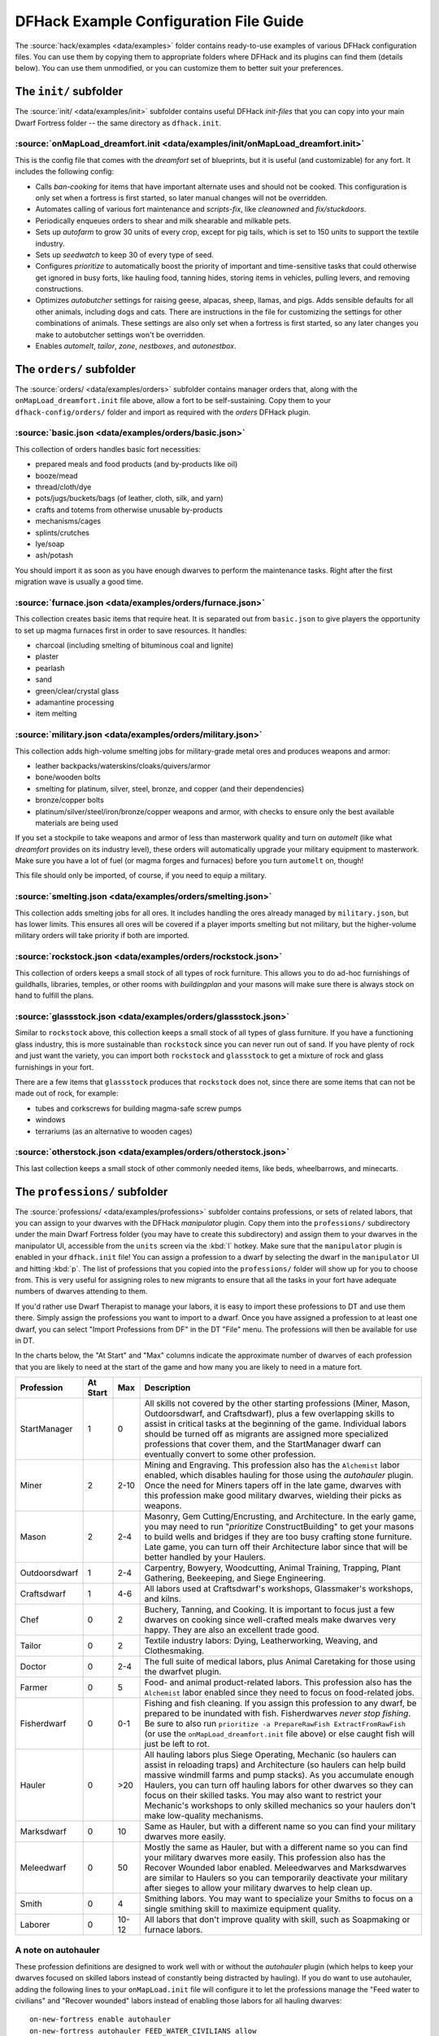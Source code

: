.. _dfhack-examples-guide:

DFHack Example Configuration File Guide
=======================================

The :source:`hack/examples <data/examples>` folder contains ready-to-use
examples of various DFHack configuration files. You can use them by copying them
to appropriate folders where DFHack and its plugins can find them (details
below). You can use them unmodified, or you can customize them to better suit
your preferences.

The ``init/`` subfolder
-----------------------

The :source:`init/ <data/examples/init>` subfolder contains useful DFHack
`init-files` that you can copy into your main Dwarf Fortress folder -- the same
directory as ``dfhack.init``.

.. _onMapLoad-dreamfort-init

:source:`onMapLoad_dreamfort.init <data/examples/init/onMapLoad_dreamfort.init>`
~~~~~~~~~~~~~~~~~~~~~~~~~~~~~~~~~~~~~~~~~~~~~~~~~~~~~~~~~~~~~~~~~~~~~~~~~~~~~~~~

This is the config file that comes with the `dreamfort` set of blueprints, but
it is useful (and customizable) for any fort. It includes the following config:

- Calls `ban-cooking` for items that have important alternate uses and should
  not be cooked. This configuration is only set when a fortress is first
  started, so later manual changes will not be overridden.
- Automates calling of various fort maintenance and `scripts-fix`, like
  `cleanowned` and `fix/stuckdoors`.
- Periodically enqueues orders to shear and milk shearable and milkable pets.
- Sets up `autofarm` to grow 30 units of every crop, except for pig tails, which
  is set to 150 units to support the textile industry.
- Sets up `seedwatch` to keep 30 of every type of seed.
- Configures `prioritize` to automatically boost the priority of important and
  time-sensitive tasks that could otherwise get ignored in busy forts, like
  hauling food, tanning hides, storing items in vehicles, pulling levers, and
  removing constructions.
- Optimizes `autobutcher` settings for raising geese, alpacas, sheep, llamas,
  and pigs. Adds sensible defaults for all other animals, including dogs and
  cats. There are instructions in the file for customizing the settings for
  other combinations of animals. These settings are also only set when a
  fortress is first started, so any later changes you make to autobutcher
  settings won't be overridden.
- Enables `automelt`, `tailor`, `zone`, `nestboxes`, and `autonestbox`.

The ``orders/`` subfolder
-------------------------

The :source:`orders/ <data/examples/orders>` subfolder contains manager orders
that, along with the ``onMapLoad_dreamfort.init`` file above, allow a fort to be
self-sustaining. Copy them to your ``dfhack-config/orders/`` folder and import
as required with the `orders` DFHack plugin.

:source:`basic.json <data/examples/orders/basic.json>`
~~~~~~~~~~~~~~~~~~~~~~~~~~~~~~~~~~~~~~~~~~~~~~~~~~~~~~

This collection of orders handles basic fort necessities:

- prepared meals and food products (and by-products like oil)
- booze/mead
- thread/cloth/dye
- pots/jugs/buckets/bags (of leather, cloth, silk, and yarn)
- crafts and totems from otherwise unusable by-products
- mechanisms/cages
- splints/crutches
- lye/soap
- ash/potash

You should import it as soon as you have enough dwarves to perform the
maintenance tasks. Right after the first migration wave is usually a good time.

:source:`furnace.json <data/examples/orders/furnace.json>`
~~~~~~~~~~~~~~~~~~~~~~~~~~~~~~~~~~~~~~~~~~~~~~~~~~~~~~~~~~

This collection creates basic items that require heat. It is separated out from
``basic.json`` to give players the opportunity to set up magma furnaces first in
order to save resources. It handles:

- charcoal (including smelting of bituminous coal and lignite)
- plaster
- pearlash
- sand
- green/clear/crystal glass
- adamantine processing
- item melting

:source:`military.json <data/examples/orders/military.json>`
~~~~~~~~~~~~~~~~~~~~~~~~~~~~~~~~~~~~~~~~~~~~~~~~~~~~~~~~~~~~

This collection adds high-volume smelting jobs for military-grade metal ores and
produces weapons and armor:

- leather backpacks/waterskins/cloaks/quivers/armor
- bone/wooden bolts
- smelting for platinum, silver, steel, bronze, and copper (and their
  dependencies)
- bronze/copper bolts
- platinum/silver/steel/iron/bronze/copper weapons and armor, with checks to
  ensure only the best available materials are being used

If you set a stockpile to take weapons and armor of less than masterwork quality
and turn on `automelt` (like what `dreamfort` provides on its industry level),
these orders will automatically upgrade your military equipment to masterwork.
Make sure you have a lot of fuel (or magma forges and furnaces) before you turn
``automelt`` on, though!

This file should only be imported, of course, if you need to equip a military.

:source:`smelting.json <data/examples/orders/smelting.json>`
~~~~~~~~~~~~~~~~~~~~~~~~~~~~~~~~~~~~~~~~~~~~~~~~~~~~~~~~~~~~

This collection adds smelting jobs for all ores. It includes handling the ores
already managed by ``military.json``, but has lower limits. This ensures all
ores will be covered if a player imports smelting but not military, but the
higher-volume military orders will take priority if both are imported.

:source:`rockstock.json <data/examples/orders/rockstock.json>`
~~~~~~~~~~~~~~~~~~~~~~~~~~~~~~~~~~~~~~~~~~~~~~~~~~~~~~~~~~~~~~

This collection of orders keeps a small stock of all types of rock furniture.
This allows you to do ad-hoc furnishings of guildhalls, libraries, temples, or
other rooms with `buildingplan` and your masons will make sure there is always
stock on hand to fulfill the plans.

:source:`glassstock.json <data/examples/orders/glassstock.json>`
~~~~~~~~~~~~~~~~~~~~~~~~~~~~~~~~~~~~~~~~~~~~~~~~~~~~~~~~~~~~~~~~

Similar to ``rockstock`` above, this collection keeps a small stock of all types
of glass furniture. If you have a functioning glass industry, this is more
sustainable than ``rockstock`` since you can never run out of sand. If you have
plenty of rock and just want the variety, you can import both ``rockstock`` and
``glassstock`` to get a mixture of rock and glass furnishings in your fort.

There are a few items that ``glassstock`` produces that ``rockstock`` does not,
since there are some items that can not be made out of rock, for example:

- tubes and corkscrews for building magma-safe screw pumps
- windows
- terrariums (as an alternative to wooden cages)

:source:`otherstock.json <data/examples/orders/otherstock.json>`
~~~~~~~~~~~~~~~~~~~~~~~~~~~~~~~~~~~~~~~~~~~~~~~~~~~~~~~~~~~~~~~~

This last collection keeps a small stock of other commonly needed items, like
beds, wheelbarrows, and minecarts.

The ``professions/`` subfolder
------------------------------

The :source:`professions/ <data/examples/professions>` subfolder contains
professions, or sets of related labors, that you can assign to your dwarves with
the DFHack `manipulator` plugin. Copy them into the ``professions/``
subdirectory under the main Dwarf Fortress folder (you may have to create this
subdirectory) and assign them to your dwarves in the manipulator UI, accessible
from the ``units`` screen via the :kbd:`l` hotkey. Make sure that the
``manipulator`` plugin is enabled in your ``dfhack.init`` file! You can assign a
profession to a dwarf by selecting the dwarf in the ``manipulator`` UI and
hitting :kbd:`p`. The list of professions that you copied into the
``professions/`` folder will show up for you to choose from. This is very useful
for assigning roles to new migrants to ensure that all the tasks in your fort
have adequate numbers of dwarves attending to them.

If you'd rather use Dwarf Therapist to manage your labors, it is easy to import
these professions to DT and use them there. Simply assign the professions you
want to import to a dwarf. Once you have assigned a profession to at least one
dwarf, you can select "Import Professions from DF" in the DT "File" menu. The
professions will then be available for use in DT.

In the charts below, the "At Start" and "Max" columns indicate the approximate
number of dwarves of each profession that you are likely to need at the start of
the game and how many you are likely to need in a mature fort.

=============  ========  ===== =================================================
Profession     At Start  Max   Description
=============  ========  ===== =================================================
StartManager   1         0     All skills not covered by the other starting
                               professions (Miner, Mason, Outdoorsdwarf, and
                               Craftsdwarf), plus a few overlapping skills to
                               assist in critical tasks at the beginning of the
                               game. Individual labors should be turned off as
                               migrants are assigned more specialized
                               professions that cover them, and the StartManager
                               dwarf can eventually convert to some other
                               profession.
Miner          2         2-10  Mining and Engraving. This profession also has
                               the ``Alchemist`` labor enabled, which disables
                               hauling for those using the `autohauler` plugin.
                               Once the need for Miners tapers off in the late
                               game, dwarves with this profession make good
                               military dwarves, wielding their picks as
                               weapons.
Mason          2         2-4   Masonry, Gem Cutting/Encrusting, and
                               Architecture. In the early game, you may need to
                               run "`prioritize` ConstructBuilding" to get your
                               masons to build wells and bridges if they are too
                               busy crafting stone furniture. Late game, you can
                               turn off their Architecture labor since that will
                               be better handled by your Haulers.
Outdoorsdwarf  1         2-4   Carpentry, Bowyery, Woodcutting, Animal Training,
                               Trapping, Plant Gathering, Beekeeping, and Siege
                               Engineering.
Craftsdwarf    1         4-6   All labors used at Craftsdwarf's workshops,
                               Glassmaker's workshops, and kilns.
Chef           0         2     Buchery, Tanning, and Cooking. It is important to
                               focus just a few dwarves on cooking since
                               well-crafted meals make dwarves very happy. They
                               are also an excellent trade good.
Tailor         0         2     Textile industry labors: Dying, Leatherworking,
                               Weaving, and Clothesmaking.
Doctor         0         2-4   The full suite of medical labors, plus Animal
                               Caretaking for those using the dwarfvet plugin.
Farmer         0         5     Food- and animal product-related labors. This
                               profession also has the ``Alchemist`` labor
                               enabled since they need to focus on food-related
                               jobs.
Fisherdwarf    0         0-1   Fishing and fish cleaning. If you assign this
                               profession to any dwarf, be prepared to be
                               inundated with fish. Fisherdwarves *never stop
                               fishing*. Be sure to also run ``prioritize -a
                               PrepareRawFish ExtractFromRawFish`` (or use the
                               ``onMapLoad_dreamfort.init`` file above) or else
                               caught fish will just be left to rot.
Hauler         0         >20   All hauling labors plus Siege Operating, Mechanic
                               (so haulers can assist in reloading traps) and
                               Architecture (so haulers can help build massive
                               windmill farms and pump stacks). As you
                               accumulate enough Haulers, you can turn off
                               hauling labors for other dwarves so they can
                               focus on their skilled tasks. You may also want
                               to restrict your Mechanic's workshops to only
                               skilled mechanics so your haulers don't make
                               low-quality mechanisms.
Marksdwarf     0         10    Same as Hauler, but with a different name so you
                               can find your military dwarves more easily.
Meleedwarf     0         50    Mostly the same as Hauler, but with a different
                               name so you can find your military dwarves more
                               easily. This profession also has the Recover
                               Wounded labor enabled. Meleedwarves and
                               Marksdwarves are similar to Haulers so you can
                               temporarily deactivate your military after sieges
                               to allow your military dwarves to help clean up.
Smith          0         4     Smithing labors. You may want to specialize your
                               Smiths to focus on a single smithing skill to
                               maximize equipment quality.
Laborer        0         10-12 All labors that don't improve quality with skill,
                               such as Soapmaking or furnace labors.
=============  ========  ===== =================================================

A note on autohauler
~~~~~~~~~~~~~~~~~~~~

These profession definitions are designed to work well with or without the
`autohauler` plugin (which helps to keep your dwarves focused on skilled labors
instead of constantly being distracted by hauling). If you do want to use
autohauler, adding the following lines to your ``onMapLoad.init`` file will
configure it to let the professions manage the "Feed water to civilians" and
"Recover wounded" labors instead of enabling those labors for all hauling
dwarves::

    on-new-fortress enable autohauler
    on-new-fortress autohauler FEED_WATER_CIVILIANS allow
    on-new-fortress autohauler RECOVER_WOUNDED allow
